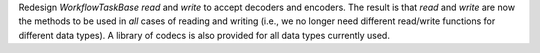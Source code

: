 Redesign `WorkflowTaskBase` `read` and `write` to accept decoders and encoders. The result is that `read` and `write` are now the methods to be
used in *all* cases of reading and writing (i.e., we no longer need different read/write functions for different data types). A library of codecs
is also provided for all data types currently used.
